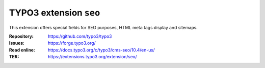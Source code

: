 =======================
TYPO3 extension ``seo``
=======================

This extension offers special fields for SEO purposes, HTML meta tags display
and sitemaps.

:Repository:  https://github.com/typo3/typo3
:Issues:      https://forge.typo3.org/
:Read online: https://docs.typo3.org/c/typo3/cms-seo/10.4/en-us/
:TER:         https://extensions.typo3.org/extension/seo/
